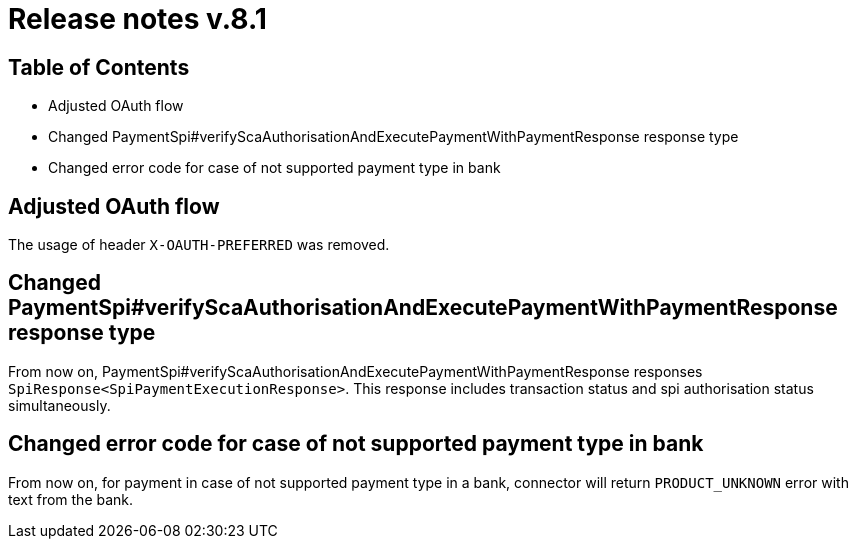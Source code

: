 = Release notes v.8.1

== Table of Contents

* Adjusted OAuth flow
* Changed PaymentSpi#verifyScaAuthorisationAndExecutePaymentWithPaymentResponse response type
* Changed error code for case of not supported payment type in bank

== Adjusted OAuth flow

The usage of  header `X-OAUTH-PREFERRED` was removed.

== Changed PaymentSpi#verifyScaAuthorisationAndExecutePaymentWithPaymentResponse response type

From now on, PaymentSpi#verifyScaAuthorisationAndExecutePaymentWithPaymentResponse responses `SpiResponse<SpiPaymentExecutionResponse>`.
This response includes transaction status and spi authorisation status simultaneously.

== Changed error code for case of not supported payment type in bank

From now on, for payment in case of not supported payment type in a bank, connector will return `PRODUCT_UNKNOWN` error
with text from the bank.